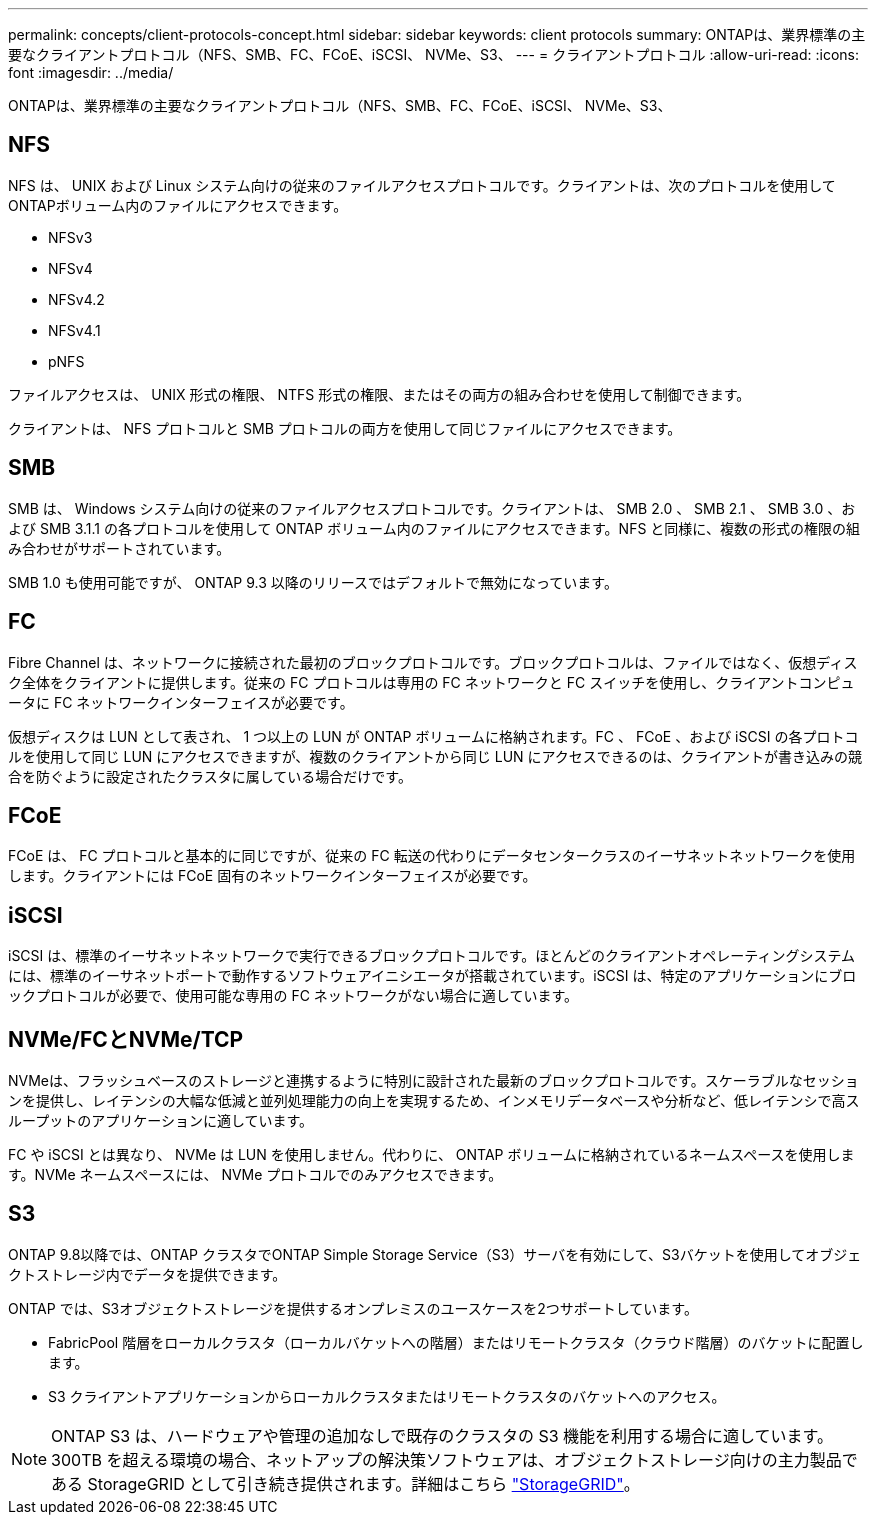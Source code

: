---
permalink: concepts/client-protocols-concept.html 
sidebar: sidebar 
keywords: client protocols 
summary: ONTAPは、業界標準の主要なクライアントプロトコル（NFS、SMB、FC、FCoE、iSCSI、 NVMe、S3、 
---
= クライアントプロトコル
:allow-uri-read: 
:icons: font
:imagesdir: ../media/


[role="lead"]
ONTAPは、業界標準の主要なクライアントプロトコル（NFS、SMB、FC、FCoE、iSCSI、 NVMe、S3、



== NFS

NFS は、 UNIX および Linux システム向けの従来のファイルアクセスプロトコルです。クライアントは、次のプロトコルを使用してONTAPボリューム内のファイルにアクセスできます。

* NFSv3
* NFSv4
* NFSv4.2
* NFSv4.1
* pNFS


ファイルアクセスは、 UNIX 形式の権限、 NTFS 形式の権限、またはその両方の組み合わせを使用して制御できます。

クライアントは、 NFS プロトコルと SMB プロトコルの両方を使用して同じファイルにアクセスできます。



== SMB

SMB は、 Windows システム向けの従来のファイルアクセスプロトコルです。クライアントは、 SMB 2.0 、 SMB 2.1 、 SMB 3.0 、および SMB 3.1.1 の各プロトコルを使用して ONTAP ボリューム内のファイルにアクセスできます。NFS と同様に、複数の形式の権限の組み合わせがサポートされています。

SMB 1.0 も使用可能ですが、 ONTAP 9.3 以降のリリースではデフォルトで無効になっています。



== FC

Fibre Channel は、ネットワークに接続された最初のブロックプロトコルです。ブロックプロトコルは、ファイルではなく、仮想ディスク全体をクライアントに提供します。従来の FC プロトコルは専用の FC ネットワークと FC スイッチを使用し、クライアントコンピュータに FC ネットワークインターフェイスが必要です。

仮想ディスクは LUN として表され、 1 つ以上の LUN が ONTAP ボリュームに格納されます。FC 、 FCoE 、および iSCSI の各プロトコルを使用して同じ LUN にアクセスできますが、複数のクライアントから同じ LUN にアクセスできるのは、クライアントが書き込みの競合を防ぐように設定されたクラスタに属している場合だけです。



== FCoE

FCoE は、 FC プロトコルと基本的に同じですが、従来の FC 転送の代わりにデータセンタークラスのイーサネットネットワークを使用します。クライアントには FCoE 固有のネットワークインターフェイスが必要です。



== iSCSI

iSCSI は、標準のイーサネットネットワークで実行できるブロックプロトコルです。ほとんどのクライアントオペレーティングシステムには、標準のイーサネットポートで動作するソフトウェアイニシエータが搭載されています。iSCSI は、特定のアプリケーションにブロックプロトコルが必要で、使用可能な専用の FC ネットワークがない場合に適しています。



== NVMe/FCとNVMe/TCP

NVMeは、フラッシュベースのストレージと連携するように特別に設計された最新のブロックプロトコルです。スケーラブルなセッションを提供し、レイテンシの大幅な低減と並列処理能力の向上を実現するため、インメモリデータベースや分析など、低レイテンシで高スループットのアプリケーションに適しています。

FC や iSCSI とは異なり、 NVMe は LUN を使用しません。代わりに、 ONTAP ボリュームに格納されているネームスペースを使用します。NVMe ネームスペースには、 NVMe プロトコルでのみアクセスできます。



== S3

ONTAP 9.8以降では、ONTAP クラスタでONTAP Simple Storage Service（S3）サーバを有効にして、S3バケットを使用してオブジェクトストレージ内でデータを提供できます。

ONTAP では、S3オブジェクトストレージを提供するオンプレミスのユースケースを2つサポートしています。

* FabricPool 階層をローカルクラスタ（ローカルバケットへの階層）またはリモートクラスタ（クラウド階層）のバケットに配置します。
* S3 クライアントアプリケーションからローカルクラスタまたはリモートクラスタのバケットへのアクセス。


[NOTE]
====
ONTAP S3 は、ハードウェアや管理の追加なしで既存のクラスタの S3 機能を利用する場合に適しています。300TB を超える環境の場合、ネットアップの解決策ソフトウェアは、オブジェクトストレージ向けの主力製品である StorageGRID として引き続き提供されます。詳細はこちら link:https://docs.netapp.com/sgws-114/index.jsp["StorageGRID"^]。

====